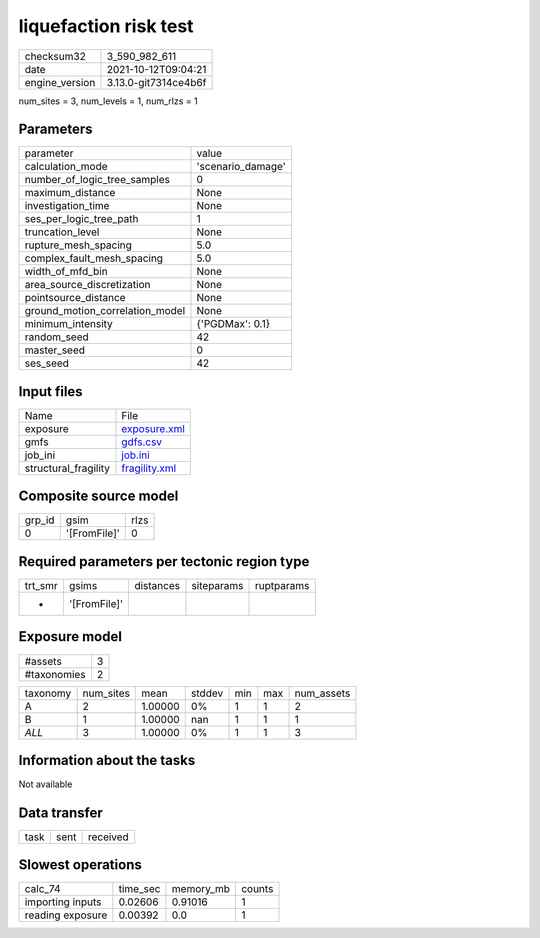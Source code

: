 liquefaction risk test
======================

+----------------+----------------------+
| checksum32     | 3_590_982_611        |
+----------------+----------------------+
| date           | 2021-10-12T09:04:21  |
+----------------+----------------------+
| engine_version | 3.13.0-git7314ce4b6f |
+----------------+----------------------+

num_sites = 3, num_levels = 1, num_rlzs = 1

Parameters
----------
+---------------------------------+-------------------+
| parameter                       | value             |
+---------------------------------+-------------------+
| calculation_mode                | 'scenario_damage' |
+---------------------------------+-------------------+
| number_of_logic_tree_samples    | 0                 |
+---------------------------------+-------------------+
| maximum_distance                | None              |
+---------------------------------+-------------------+
| investigation_time              | None              |
+---------------------------------+-------------------+
| ses_per_logic_tree_path         | 1                 |
+---------------------------------+-------------------+
| truncation_level                | None              |
+---------------------------------+-------------------+
| rupture_mesh_spacing            | 5.0               |
+---------------------------------+-------------------+
| complex_fault_mesh_spacing      | 5.0               |
+---------------------------------+-------------------+
| width_of_mfd_bin                | None              |
+---------------------------------+-------------------+
| area_source_discretization      | None              |
+---------------------------------+-------------------+
| pointsource_distance            | None              |
+---------------------------------+-------------------+
| ground_motion_correlation_model | None              |
+---------------------------------+-------------------+
| minimum_intensity               | {'PGDMax': 0.1}   |
+---------------------------------+-------------------+
| random_seed                     | 42                |
+---------------------------------+-------------------+
| master_seed                     | 0                 |
+---------------------------------+-------------------+
| ses_seed                        | 42                |
+---------------------------------+-------------------+

Input files
-----------
+----------------------+----------------------------------+
| Name                 | File                             |
+----------------------+----------------------------------+
| exposure             | `exposure.xml <exposure.xml>`_   |
+----------------------+----------------------------------+
| gmfs                 | `gdfs.csv <gdfs.csv>`_           |
+----------------------+----------------------------------+
| job_ini              | `job.ini <job.ini>`_             |
+----------------------+----------------------------------+
| structural_fragility | `fragility.xml <fragility.xml>`_ |
+----------------------+----------------------------------+

Composite source model
----------------------
+--------+--------------+------+
| grp_id | gsim         | rlzs |
+--------+--------------+------+
| 0      | '[FromFile]' | 0    |
+--------+--------------+------+

Required parameters per tectonic region type
--------------------------------------------
+---------+--------------+-----------+------------+------------+
| trt_smr | gsims        | distances | siteparams | ruptparams |
+---------+--------------+-----------+------------+------------+
| *       | '[FromFile]' |           |            |            |
+---------+--------------+-----------+------------+------------+

Exposure model
--------------
+-------------+---+
| #assets     | 3 |
+-------------+---+
| #taxonomies | 2 |
+-------------+---+

+----------+-----------+---------+--------+-----+-----+------------+
| taxonomy | num_sites | mean    | stddev | min | max | num_assets |
+----------+-----------+---------+--------+-----+-----+------------+
| A        | 2         | 1.00000 | 0%     | 1   | 1   | 2          |
+----------+-----------+---------+--------+-----+-----+------------+
| B        | 1         | 1.00000 | nan    | 1   | 1   | 1          |
+----------+-----------+---------+--------+-----+-----+------------+
| *ALL*    | 3         | 1.00000 | 0%     | 1   | 1   | 3          |
+----------+-----------+---------+--------+-----+-----+------------+

Information about the tasks
---------------------------
Not available

Data transfer
-------------
+------+------+----------+
| task | sent | received |
+------+------+----------+

Slowest operations
------------------
+------------------+----------+-----------+--------+
| calc_74          | time_sec | memory_mb | counts |
+------------------+----------+-----------+--------+
| importing inputs | 0.02606  | 0.91016   | 1      |
+------------------+----------+-----------+--------+
| reading exposure | 0.00392  | 0.0       | 1      |
+------------------+----------+-----------+--------+